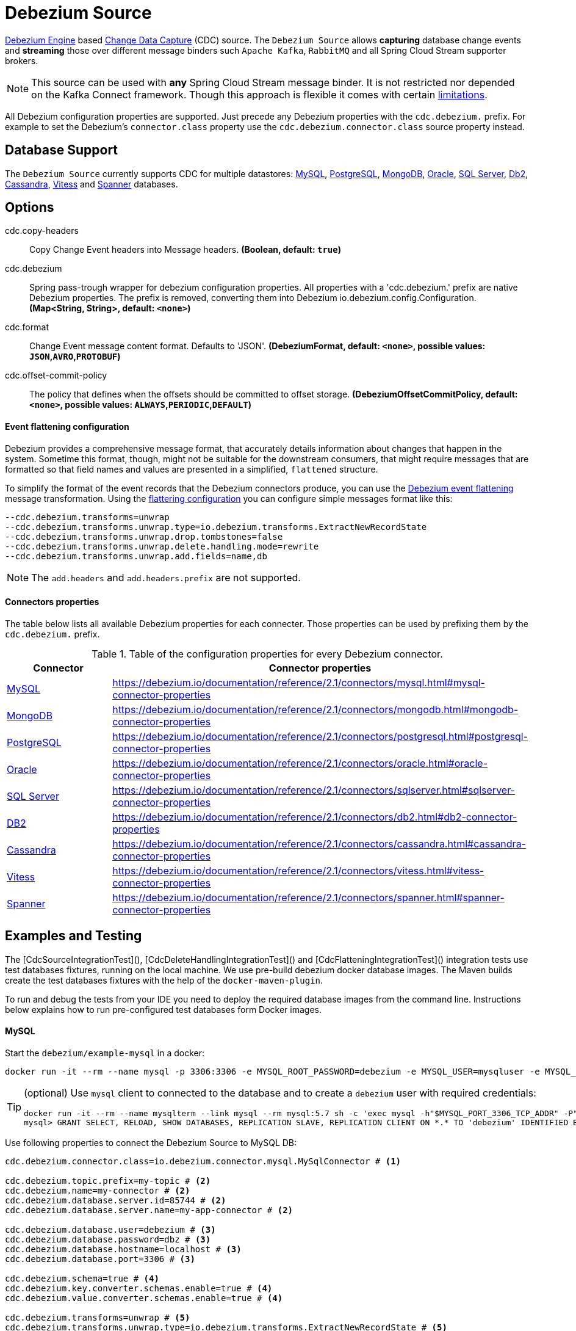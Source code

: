 //tag::ref-doc[]
= Debezium Source

https://debezium.io/documentation/reference/2.1/development/engine.html[Debezium Engine] based https://en.wikipedia.org/wiki/Change_data_capture[Change Data Capture] (CDC) source.
The `Debezium Source` allows *capturing* database change events and *streaming* those over different message binders such `Apache Kafka`, `RabbitMQ` and all Spring Cloud Stream supporter brokers.

NOTE: This source can be used with *any* Spring Cloud  Stream message binder.
It is not restricted nor depended on the Kafka Connect framework. Though this approach is flexible it comes with certain https://debezium.io/documentation/reference/2.1/development/engine.html#_handling_failures[limitations].

All Debezium configuration properties are supported.
Just precede any Debezium properties with the `cdc.debezium.` prefix.
For example to set the Debezium's `connector.class` property use the `cdc.debezium.connector.class` source property instead.

== Database Support

The `Debezium Source` currently supports CDC for multiple datastores: https://debezium.io/documentation/reference/2.1/connectors/mysql.html[MySQL], https://debezium.io/documentation/reference/2.1/connectors/postgresql.html[PostgreSQL], https://debezium.io/documentation/reference/2.1/connectors/mongodb.html[MongoDB], https://debezium.io/documentation/reference/2.1/connectors/oracle.html[Oracle], https://debezium.io/documentation/reference/2.1/connectors/sqlserver.html[SQL Server], https://debezium.io/documentation/reference/2.1/connectors/db2.html[Db2], https://debezium.io/documentation/reference/2.1/connectors/cassandra.html[Cassandra], https://debezium.io/documentation/reference/2.1/connectors/vitess.html[Vitess] and https://debezium.io/documentation/reference/2.1/connectors/spanner.html[Spanner] databases.

== Options

//tag::configuration-properties[]
$$cdc.copy-headers$$:: $$Copy Change Event headers into Message headers.$$ *($$Boolean$$, default: `$$true$$`)*
$$cdc.debezium$$:: $$Spring pass-trough wrapper for debezium configuration properties. All properties with a 'cdc.debezium.' prefix are native Debezium properties. The prefix is removed, converting them into Debezium io.debezium.config.Configuration.$$ *($$Map<String, String>$$, default: `$$<none>$$`)*
$$cdc.format$$:: $$Change Event message content format. Defaults to 'JSON'.$$ *($$DebeziumFormat$$, default: `$$<none>$$`, possible values: `JSON`,`AVRO`,`PROTOBUF`)*
$$cdc.offset-commit-policy$$:: $$The policy that defines when the offsets should be committed to offset storage.$$ *($$DebeziumOffsetCommitPolicy$$, default: `$$<none>$$`, possible values: `ALWAYS`,`PERIODIC`,`DEFAULT`)*
//end::configuration-properties[]

==== Event flattening configuration

Debezium provides a comprehensive message format, that accurately details information about changes that happen in the system.
Sometime this format, though,  might not be suitable for the downstream consumers, that might require messages that are formatted so that field names and values are presented in a simplified, `flattened` structure.

To simplify the format of the event records that the Debezium connectors produce, you can use the https://debezium.io/documentation/reference/stable/transformations/event-flattening.html[Debezium event flattening] message transformation.
Using the https://debezium.io/documentation/reference/stable/transformations/event-flattening.html#_configuration[flattering configuration] you can configure simple messages format like this:

[source, bash]
----
--cdc.debezium.transforms=unwrap
--cdc.debezium.transforms.unwrap.type=io.debezium.transforms.ExtractNewRecordState
--cdc.debezium.transforms.unwrap.drop.tombstones=false
--cdc.debezium.transforms.unwrap.delete.handling.mode=rewrite
--cdc.debezium.transforms.unwrap.add.fields=name,db
----

NOTE: The `add.headers` and `add.headers.prefix` are not supported.


==== Connectors properties

The table below lists all available Debezium properties for each connecter.
Those properties can be used by prefixing them by the `cdc.debezium.` prefix.

.Table of the configuration properties for every Debezium connector.
|===
| Connector | Connector properties

|https://debezium.io/documentation/reference/2.1/connectors/mysql.html[MySQL]
|https://debezium.io/documentation/reference/2.1/connectors/mysql.html#mysql-connector-properties

|https://debezium.io/documentation/reference/2.1/connectors/mongodb.html[MongoDB]
|https://debezium.io/documentation/reference/2.1/connectors/mongodb.html#mongodb-connector-properties

|https://debezium.io/documentation/reference/2.1/connectors/postgresql.html[PostgreSQL]
|https://debezium.io/documentation/reference/2.1/connectors/postgresql.html#postgresql-connector-properties

|https://debezium.io/documentation/reference/2.1/connectors/oracle.html[Oracle]
|https://debezium.io/documentation/reference/2.1/connectors/oracle.html#oracle-connector-properties

|https://debezium.io/documentation/reference/2.1/connectors/sqlserver.html[SQL Server]
|https://debezium.io/documentation/reference/2.1/connectors/sqlserver.html#sqlserver-connector-properties

|https://debezium.io/documentation/reference/2.1/connectors/db2.html[DB2]
|https://debezium.io/documentation/reference/2.1/connectors/db2.html#db2-connector-properties

|https://debezium.io/documentation/reference/2.1/connectors/cassandra.html[Cassandra]
|https://debezium.io/documentation/reference/2.1/connectors/cassandra.html#cassandra-connector-properties

|https://debezium.io/documentation/reference/2.1/connectors/vitess.html[Vitess]
|https://debezium.io/documentation/reference/2.1/connectors/vitess.html#vitess-connector-properties

|https://debezium.io/documentation/reference/2.1/connectors/spanner.html[Spanner]
|https://debezium.io/documentation/reference/2.1/connectors/spanner.html#spanner-connector-properties

|===

== Examples and Testing

The [CdcSourceIntegrationTest](), [CdcDeleteHandlingIntegrationTest]() and [CdcFlatteningIntegrationTest]() integration tests use test databases fixtures, running on the local machine.
We use pre-build debezium docker database images.
The Maven builds create the test databases fixtures with the help of the  `docker-maven-plugin`.

To run and debug the tests from your IDE you need to deploy the required database images from the command line.
Instructions below explains how to run pre-configured test databases form Docker images.

==== MySQL

Start the `debezium/example-mysql` in a docker:
[source, bash]
----
docker run -it --rm --name mysql -p 3306:3306 -e MYSQL_ROOT_PASSWORD=debezium -e MYSQL_USER=mysqluser -e MYSQL_PASSWORD=mysqlpw debezium/example-mysql:2.1.4.Final
----

[TIP]
====
(optional) Use `mysql` client to connected to the database and to create a `debezium` user with required credentials:
[source, bash]
----
docker run -it --rm --name mysqlterm --link mysql --rm mysql:5.7 sh -c 'exec mysql -h"$MYSQL_PORT_3306_TCP_ADDR" -P"$MYSQL_PORT_3306_TCP_PORT" -uroot -p"$MYSQL_ENV_MYSQL_ROOT_PASSWORD"'
mysql> GRANT SELECT, RELOAD, SHOW DATABASES, REPLICATION SLAVE, REPLICATION CLIENT ON *.* TO 'debezium' IDENTIFIED BY 'dbz';
----
====

Use following properties to connect the Debezium Source to MySQL DB:

[source,properties]
----
cdc.debezium.connector.class=io.debezium.connector.mysql.MySqlConnector # <1>

cdc.debezium.topic.prefix=my-topic # <2>
cdc.debezium.name=my-connector # <2>
cdc.debezium.database.server.id=85744 # <2>
cdc.debezium.database.server.name=my-app-connector # <2>

cdc.debezium.database.user=debezium # <3>
cdc.debezium.database.password=dbz # <3>
cdc.debezium.database.hostname=localhost # <3>
cdc.debezium.database.port=3306 # <3>

cdc.debezium.schema=true # <4>
cdc.debezium.key.converter.schemas.enable=true # <4>
cdc.debezium.value.converter.schemas.enable=true # <4>

cdc.debezium.transforms=unwrap # <5>
cdc.debezium.transforms.unwrap.type=io.debezium.transforms.ExtractNewRecordState # <5>
cdc.debezium.transforms.unwrap.add.fields=name,db # <5>
cdc.debezium.transforms.unwrap.delete.handling.mode=none # <5>
cdc.debezium.transforms.unwrap.drop.tombstones=true # <5>

cdc.debezium.database.history=io.debezium.relational.history.MemoryDatabaseHistory # <6>
cdc.debezium.schema.history.internal=io.debezium.relational.history.MemorySchemaHistory # <6>
cdc.debezium.offset.storage=org.apache.kafka.connect.storage.MemoryOffsetBackingStore # <6>

----

<1> Configures the Debezium Source to use https://debezium.io/docs/connectors/mysql/[MySqlConnector].
<2> Metadata used to identify and dispatch the incoming events.
<3> Connection to the MySQL server running on `localhost:3306` as `debezium` user.
<4> Includes the https://debezium.io/docs/connectors/mysql/#change-events-value[Change Event Value] schema in the `ChangeEvent` message.
<5> Enables the https://debezium.io/documentation/reference/2.1/transformations/event-flattening.html[CDC Event Flattening].
<6> Source state to preserver between multiple starts.

You can run also the `CdcSourceIntegrationTests#CdcMysqlTests` using this mysql configuration.

==== PostgreSQL

Start a pre-configured postgres server from the `debezium/example-postgres:1.0` Docker image:
[source, bash]
----
docker run -it --rm --name postgres -p 5432:5432 -e POSTGRES_USER=postgres -e POSTGRES_PASSWORD=postgres debezium/example-postgres:2.1.4.Final
----

You can connect to this server like this:
[source, bash]
----
psql -U postgres -h localhost -p 5432
----

Use following properties to connect the Debezium Source to PostgreSQL:

[source,properties]
----
cdc.debezium.connector.class=io.debezium.connector.postgresql.PostgresConnector # <1>

cdc.debezium.database.history=io.debezium.relational.history.MemoryDatabaseHistory # <2>
cdc.debezium.schema.history.internal=io.debezium.relational.history.MemorySchemaHistory # <2>
cdc.debezium.offset.storage=org.apache.kafka.connect.storage.MemoryOffsetBackingStore # <2>

cdc.debezium.topic.prefix=my-topic # <3>
cdc.debezium.name=my-connector # <3>
cdc.debezium.database.server.id=85744 # <3>
cdc.debezium.database.server.name=my-app-connector # <3>

cdc.debezium.database.user=postgres  # <4>
cdc.debezium.database.password=postgres # <4>
cdc.debezium.database..dbname=postgres # <4>
cdc.debezium.database.hostname=localhost # <4>
cdc.debezium.database.port=5432 # <4>

cdc.debezium.schema=true # <5>
cdc.debezium.key.converter.schemas.enable=true # <5>
cdc.debezium.value.converter.schemas.enable=true # <5>

cdc.debezium.transforms=unwrap # <6>
cdc.debezium.transforms.unwrap.type=io.debezium.transforms.ExtractNewRecordState # <6>
cdc.debezium.transforms.unwrap.add.fields=name,db # <6>
cdc.debezium.transforms.unwrap.delete.handling.mode=none # <6>
cdc.debezium.transforms.unwrap.drop.tombstones=true # <6>
----

<1> Configures `Debezium Source` to use https://debezium.io/docs/connectors/postgresql/[PostgresConnector].
<2> Configures the Debezium engine to use `memory` stores.
<3> Metadata used to identify and dispatch the incoming events.
<4> Connection to the PostgreSQL server running on `localhost:5432` as `postgres` user.
<5> Includes the https://debezium.io/docs/connectors/mysql/#change-events-value[Change Event Value] schema in the message.
<6> Enables the https://debezium.io/docs/configuration/event-flattening/[CDC Event Flattening].

You can run also the `CdcSourceIntegrationTests#CdcPostgresTests` using this mysql configuration.

==== MongoDB

Start a pre-configured mongodb from the `debezium/example-mongodb:2.1.4.Final` container image:
[source, bash]
----
docker run -it --rm --name mongodb -p 27017:27017 -e MONGODB_USER=debezium -e MONGODB_PASSWORD=dbz  debezium/example-mongodb:2.1.4.Final
----

Initialize the inventory collections
[source, bash]
----
docker exec -it mongodb sh -c 'bash -c /usr/local/bin/init-inventory.sh'
----

In the `mongodb` terminal output, search for a log entry like `host: "3f95a8a6516e:27017"` :
[source, bash]
----
2019-01-10T13:46:10.004+0000 I COMMAND  [conn1] command local.oplog.rs appName: "MongoDB Shell" command: replSetInitiate { replSetInitiate: { _id: "rs0", members: [ { _id: 0.0, host: "3f95a8a6516e:27017" } ] }, lsid: { id: UUID("5f477a16-d80d-41f2-9ab4-4ebecea46773") }, $db: "admin" } numYields:0 reslen:22 locks:{ Global: { acquireCount: { r: 36, w: 20, W: 2 }, acquireWaitCount: { W: 1 }, timeAcquiringMicros: { W: 312 } }, Database: { acquireCount: { r: 6, w: 4, W: 16 } }, Collection: { acquireCount: { r: 4, w: 2 } }, oplog: { acquireCount: { r: 2, w: 3 } } } protocol:op_msg 988ms
----

Add `127.0.0.1    3f95a8a6516e` entry to your `/etc/hosts`

Use following properties to connect the Debezium Source to MongoDB:

[source,properties]
----
cdc.debezium.connector.class=io.debezium.connector.mongodb.MongodbSourceConnector # <1>

cdc.debezium.topic.prefix=my-topic
cdc.debezium.name=my-connector
cdc.debezium.database.server.id=85744
cdc.debezium.database.server.name=my-app-connector

cdc.debezium.database.history=io.debezium.relational.history.MemoryDatabaseHistory # <2>
cdc.debezium.schema.history.internal=io.debezium.relational.history.MemorySchemaHistory # <2>
cdc.debezium.offset.storage=org.apache.kafka.connect.storage.MemoryOffsetBackingStore # <2>

cdc.debezium.mongodb.hosts=rs0/localhost:27017 # <3>
cdc.debezium.mongodb.name=dbserver1 # <3>
cdc.debezium.mongodb.user=debezium # <3>
cdc.debezium.mongodb.password=dbz # <3>
cdc.debezium.database.whitelist=inventory # <3>

cdc.debezium.tasks.max=1 # <4>

cdc.debezium.schema=true # <5>
cdc.debezium.key.converter.schemas.enable=true # <5>
cdc.debezium.value.converter.schemas.enable=true # <5>

cdc.debezium.transforms=unwrap # <6>
cdc.debezium.transforms.unwrap.type=io.debezium.transforms.ExtractNewRecordState # <6>
cdc.debezium.transforms.unwrap.add.fields=name,db # <6>
cdc.debezium.transforms.unwrap.delete.handling.mode=none # <6>
cdc.debezium.transforms.unwrap.drop.tombstones=true # <6>
----

<1> Configures `Debezium Source` to use https://debezium.io/docs/connectors/mongodb/[MongoDB Connector].
<2> Configures the Debezium engine to use `memory`.
<3> Connection to the MongoDB running on `localhost:27017` as `debezium` user.
<4> https://debezium.io/docs/connectors/mongodb/#tasks
<5> Includes the https://debezium.io/docs/connectors/mysql/#change-events-value[Change Event Value] schema in the `SourceRecord` events.
<6> Enables the https://debezium.io/docs/configuration/event-flattening/[CDC Event Flattening].

You can run also the `CdcSourceIntegrationTests#CdcPostgresTests` using this mysql configuration.

==== SQL Server

Start a `sqlserver` from the `debezium/example-postgres:1.0` Docker image:
[source, bash]
----
docker run -it --rm --name sqlserver -p 1433:1433 -e ACCEPT_EULA=Y -e MSSQL_PID=Standard -e SA_PASSWORD=Password! -e MSSQL_AGENT_ENABLED=true microsoft/mssql-server-linux:2017-CU9-GDR2
----

Populate with sample data form  debezium SqlServer tutorial:
[source, bash]
----
wget https://raw.githubusercontent.com/debezium/debezium-examples/master/tutorial/debezium-sqlserver-init/inventory.sql
cat ./inventory.sql | docker exec -i sqlserver bash -c '/opt/mssql-tools/bin/sqlcmd -U sa -P $SA_PASSWORD'
----

Use following properties to connect the Debezium Source to SQLServer:

[source,properties]
----
cdc.debezium.connector.class=io.debezium.connector.sqlserver.SqlServerConnector # <1>

cdc.debezium.database.history=io.debezium.relational.history.MemoryDatabaseHistory # <2>
cdc.debezium.schema.history.internal=io.debezium.relational.history.MemorySchemaHistory # <2>
cdc.debezium.offset.storage=org.apache.kafka.connect.storage.MemoryOffsetBackingStore # <2>

cdc.debezium.topic.prefix=my-topic # <3>
cdc.debezium.name=my-connector # <3>
cdc.debezium.database.server.id=85744 # <3>
cdc.debezium.database.server.name=my-app-connector # <3>

cdc.debezium.database.user=sa  # <4>
cdc.debezium.database.password=Password! # <4>
cdc.debezium.database..dbname=testDB # <4>
cdc.debezium.database.hostname=localhost # <4>
cdc.debezium.database.port=1433 # <4>
----

<1> Configures `Debezium Source` to use https://debezium.io/docs/connectors/sqlserver/[SqlServerConnector].
<2> Configures the Debezium engine to use `memory` state stores.
<3> Metadata used to identify and dispatch the incoming events.
<4> Connection to the SQL Server running on `localhost:1433` as `sa` user.

You can run also the `CdcSourceIntegrationTests#CdcSqlServerTests` using this mysql configuration.

==== Oracle

Start Oracle reachable from localhost and set up with the configuration, users and grants described in the https://github.com/debezium/oracle-vagrant-box[Debezium Vagrant set-up]

Populate with sample data form Debezium Oracle tutorial:
[source, bash]
----
wget https://raw.githubusercontent.com/debezium/debezium-examples/master/tutorial/debezium-with-oracle-jdbc/init/inventory.sql
cat ./inventory.sql | docker exec -i dbz_oracle sqlplus debezium/dbz@//localhost:1521/ORCLPDB1
----

==== DB2, Cassandra, Vitess, Spanner

samples coming soon ...

//end::ref-doc[]


== Run standalone

[source,shell]
----
java -jar debezium-source2.jar --cdc.debezium.connector.class=io.debezium.connector.mysql.MySqlConnector --cdc.debezium.topic.prefix=my-topic --cdc.debezium.name=my-connector --cdc.debezium.database.server.id=85744 --cdc.debezium.database.server.name=my-app-connector  --cdc.debezium.database.server.id=85744 --cdc.debezium.database.server.name=my-app-connector --cdc.debezium.database.user=debezium --cdc.debezium.database.password=dbz --cdc.debezium.database.hostname=localhost --cdc.debezium.database.port=3306 --cdc.debezium.database.history=io.debezium.relational.history.MemoryDatabaseHistory --cdc.debezium.schema.history.internal=io.debezium.relational.history.MemorySchemaHistory --cdc.debezium.offset.storage=org.apache.kafka.connect.storage.MemoryOffsetBackingStore
----


